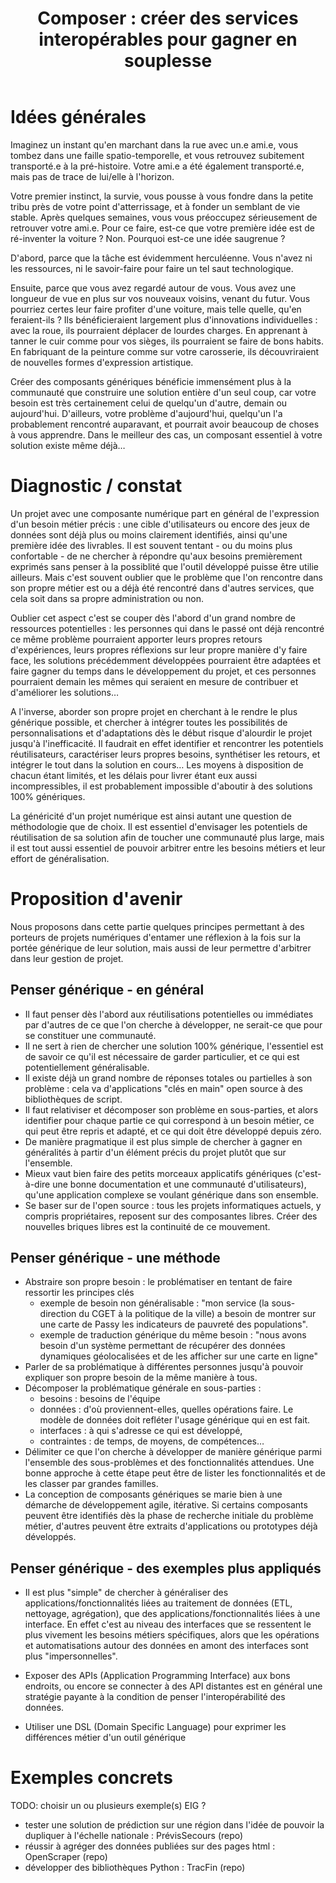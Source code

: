 #+title: Composer : créer des services interopérables pour gagner en souplesse

* Idées générales

Imaginez un instant qu'en marchant dans la rue avec un.e ami.e, vous 
tombez dans une faille spatio-temporelle, et vous retrouvez 
subitement transporté.e à la pré-histoire. Votre ami.e a été 
également transporté.e, mais pas de trace de lui/elle à l'horizon.

Votre premier instinct, la survie, vous pousse à vous fondre dans la 
petite tribu près de votre point d'atterrissage, et à fonder un 
semblant de vie stable. Après quelques semaines, vous vous 
préoccupez sérieusement de retrouver votre ami.e. Pour ce faire, 
est-ce que votre première idée est de ré-inventer la voiture ? 
Non. Pourquoi est-ce une idée saugrenue ?

D'abord, parce que la tâche est évidemment herculéenne. Vous n'avez 
ni les ressources, ni le savoir-faire pour faire un tel saut 
technologique.

Ensuite, parce que vous avez regardé autour de vous. Vous avez une 
longueur de vue en plus sur vos nouveaux voisins, venant du futur. 
Vous pourriez certes leur faire profiter d'une voiture, mais telle 
quelle, qu'en feraient-ils ? Ils bénéficieraient largement plus 
d'innovations individuelles : avec la roue, ils pourraient déplacer 
de lourdes charges. En apprenant à tanner le cuir comme pour vos 
sièges, ils pourraient se faire de bons habits. En fabriquant de 
la peinture comme sur votre carosserie, ils découvriraient de 
nouvelles formes d'expression artistique.

Créer des composants génériques bénéficie immensément plus à la 
communauté que construire une solution entière d'un seul coup, car 
votre besoin est très certainement celui de quelqu'un d'autre, 
demain ou aujourd'hui. D'ailleurs, votre problème d'aujourd'hui, 
quelqu'un l'a probablement rencontré auparavant, et pourrait avoir 
beaucoup de choses à vous apprendre. Dans le meilleur des cas, un 
composant essentiel à votre solution existe même déjà...

* Diagnostic / constat

Un projet avec une composante numérique part en général de
l'expression d'un besoin métier précis : une cible d'utilisateurs ou
encore des jeux de données sont déjà plus ou moins clairement
identifiés, ainsi qu'une première idée des livrables. Il est souvent
tentant - ou du moins plus confortable - de ne chercher à répondre
qu'aux besoins premièrement exprimés sans penser à la possiblité que
l'outil développé puisse être utilie ailleurs. Mais c'est souvent
oublier que le problème que l'on rencontre dans son propre métier est
ou a déjà été rencontré dans d'autres services, que cela soit dans sa
propre administration ou non.

Oublier cet aspect c'est se couper dès l'abord d'un grand nombre de
ressources potentielles : les personnes qui dans le passé ont déjà
rencontré ce même problème pourraient apporter leurs propres retours
d'expériences, leurs propres réflexions sur leur propre manière d'y
faire face, les solutions précédemment développées pourraient être
adaptées et faire gagner du temps dans le développement du projet, et
ces personnes pourraient demain les mêmes qui seraient en mesure de
contribuer et d'améliorer les solutions...

A l'inverse, aborder son propre projet en cherchant à le rendre le
plus générique possible, et chercher à intégrer toutes les
possibilités de personnalisations et d'adaptations dès le début risque
d'alourdir le projet jusqu'à l'inefficacité. Il faudrait en effet
identifier et rencontrer les potentiels réutilisateurs, caractériser
leurs propres besoins, synthétiser les retours, et intégrer le tout
dans la solution en cours... Les moyens à disposition de chacun étant
limités, et les délais pour livrer étant eux aussi incompressibles, il
est probablement impossible d'aboutir à des solutions 100% génériques.

La généricité d'un projet numérique est ainsi autant une question de
méthodologie que de choix. Il est essentiel d'envisager les potentiels
de réutilisation de sa solution afin de toucher une communauté plus
large, mais il est tout aussi essentiel de pouvoir arbitrer entre les
besoins métiers et leur effort de généralisation.

* Proposition d'avenir

Nous proposons dans cette partie quelques principes permettant à des
porteurs de projets numériques d'entamer une réflexion à la fois sur
la portée générique de leur solution, mais aussi de leur permettre
d'arbitrer dans leur gestion de projet.

** Penser générique - en général

- Il faut penser dès l'abord aux réutilisations potentielles ou
  immédiates par d'autres de ce que l'on cherche à développer, ne
  serait-ce que pour se constituer une communauté.
- Il ne sert à rien de chercher une solution 100% générique,
  l'essentiel est de savoir ce qu'il est nécessaire de garder
  particulier, et ce qui est potentiellement généralisable.
- Il existe déjà un grand nombre de réponses totales ou partielles à
  son problème : cela va d'applications "clés en main" open source à
  des bibliothèques de script.
- Il faut relativiser et décomposer son problème en sous-parties, et
  alors identifier pour chaque partie ce qui correspond à un besoin
  métier, ce qui peut être repris et adapté, et ce qui doit être
  développé depuis zéro.
- De manière pragmatique il est plus simple de chercher à gagner en
  généralités à partir d'un élément précis du projet plutôt que sur
  l'ensemble.
- Mieux vaut bien faire des petits morceaux applicatifs génériques
  (c'est-à-dire une bonne documentation et une communauté
  d'utilisateurs), qu'une application complexe se voulant générique
  dans son ensemble.
- Se baser sur de l'open source : tous les projets informatiques
  actuels, y compris propriétaires, reposent sur des composantes
  libres. Créer des nouvelles briques libres est la continuité de ce
  mouvement.

** Penser générique - une méthode

- Abstraire son propre besoin : le problématiser en tentant de faire
  ressortir les principes clés
  - exemple de besoin non généralisable : "mon service (la
    sous-direction du CGET à la politique de la ville) a besoin de
    montrer sur une carte de Passy les indicateurs de pauvreté des
    populations".
  - exemple de traduction générique du même besoin : "nous avons
    besoin d'un système permettant de récupérer des données dynamiques
    géolocalisées et de les afficher sur une carte en ligne"
- Parler de sa problématique à différentes personnes jusqu'à pouvoir
  expliquer son propre besoin de la même manière à tous.
- Décomposer la problématique générale en sous-parties :
    - besoins : besoins de l'équipe
    - données : d'où proviennent-elles, quelles opérations faire. Le
      modèle de données doit refléter l'usage générique qui en est
      fait.
    - interfaces : à qui s'adresse ce qui est développé, 
    - contraintes : de temps, de moyens, de compétences...
- Délimiter ce que l'on cherche à développer de manière générique
  parmi l'ensemble des sous-problèmes et des fonctionnalités
  attendues. Une bonne approche à cette étape peut être de lister les
  fonctionnalités et de les classer par grandes familles.
- La conception de composants génériques se marie bien à une démarche
  de développement agile, itérative. Si certains composants peuvent
  être identifiés dès la phase de recherche initiale du problème
  métier, d'autres peuvent être extraits d'applications ou prototypes
  déjà développés.

** Penser générique - des exemples plus appliqués

- Il est plus "simple" de chercher à généraliser des
  applications/fonctionnalités liées au traitement de données (ETL,
  nettoyage, agrégation), que des applications/fonctionnalités liées à
  une interface. En effet c'est au niveau des interfaces que se
  ressentent le plus vivement les besoins métiers spécifiques, alors
  que les opérations et automatisations autour des données en amont
  des interfaces sont plus "impersonnelles".

- Exposer des APIs (Application Programming Interface) aux bons
  endroits, ou encore se connecter à des API distantes est en général
  une stratégie payante à la condition de penser l'interopérabilité
  des données.

- Utiliser une DSL (Domain Specific Language) pour exprimer les
  différences métier d'un outil générique

* Exemples concrets

TODO: choisir un ou plusieurs exemple(s) EIG ?

- tester une solution de prédiction sur une région dans l'idée de
  pouvoir la dupliquer à l'échelle nationale : PrévisSecours (repo)
- réussir à agréger des données publiées sur des pages html : OpenScraper (repo)
- développer des bibliothèques Python : TracFin (repo)


